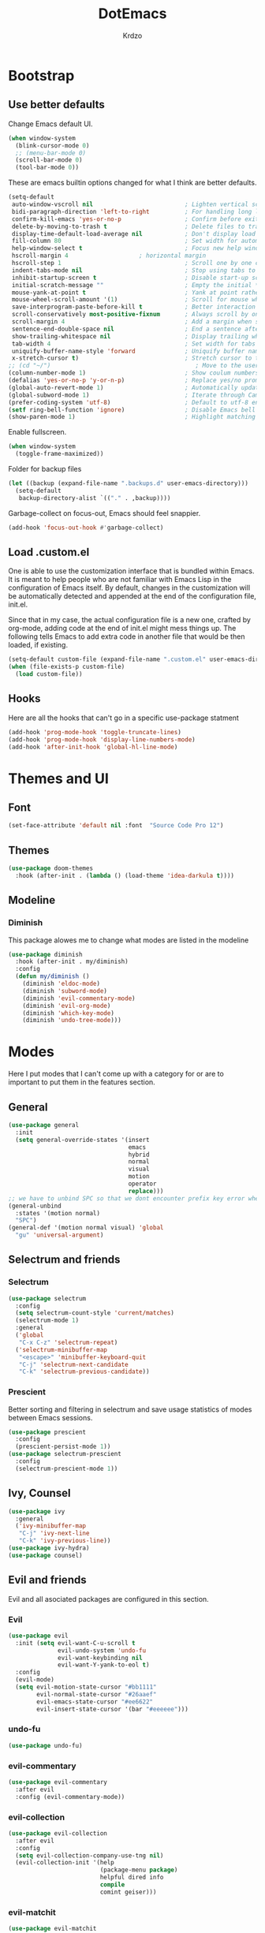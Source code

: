 #+TITLE: DotEmacs
#+AUTHOR: Krdzo

* Bootstrap
  
** Use better defaults

Change Emacs default UI.

#+begin_src emacs-lisp
  (when window-system
    (blink-cursor-mode 0)
    ;; (menu-bar-mode 0)
    (scroll-bar-mode 0)
    (tool-bar-mode 0))
#+end_src
   
These are emacs builtin options changed for what I think are better defaults.

#+begin_src emacs-lisp
  (setq-default
   auto-window-vscroll nil                          ; Lighten vertical scroll
   bidi-paragraph-direction 'left-to-right          ; For handling long lines see:https://www.youtube.com/watch?v=JJJlQejxn1k
   confirm-kill-emacs 'yes-or-no-p                  ; Confirm before exiting Emacs
   delete-by-moving-to-trash t                      ; Delete files to trash
   display-time-default-load-average nil            ; Don't display load average
   fill-column 80                                   ; Set width for automatic line breaks
   help-window-select t                             ; Focus new help windows when opened
   hscroll-margin 4                    ; horizontal margin
   hscroll-step 1                                   ; Scroll one by one column and don't jump the point to center of screen
   indent-tabs-mode nil                             ; Stop using tabs to indent
   inhibit-startup-screen t                         ; Disable start-up screen
   initial-scratch-message ""                       ; Empty the initial *scratch* buffer
   mouse-yank-at-point t                            ; Yank at point rather than pointer
   mouse-wheel-scroll-amount '(1)                   ; Scroll for mouse wheel
   save-interprogram-paste-before-kill t            ; Better interaction with clipboard
   scroll-conservatively most-positive-fixnum       ; Always scroll by one line
   scroll-margin 4                                  ; Add a margin when scrolling vertically
   sentence-end-double-space nil                    ; End a sentence after a dot and a space
   show-trailing-whitespace nil                     ; Display trailing whitespaces
   tab-width 4                                      ; Set width for tabs
   uniquify-buffer-name-style 'forward              ; Uniquify buffer names
   x-stretch-cursor t)                              ; Stretch cursor to the glyph width
  ;; (cd "~/")                                         ; Move to the user directory
  (column-number-mode 1)                            ; Show coulum numbers in modeline
  (defalias 'yes-or-no-p 'y-or-n-p)                 ; Replace yes/no prompts with y/n
  (global-auto-revert-mode 1)                       ; Automatically update buffers if file content on the disk has changed.
  (global-subword-mode 1)                           ; Iterate through CamelCase words
  (prefer-coding-system 'utf-8)                     ; Default to utf-8 encoding
  (setf ring-bell-function 'ignore)                 ; Disable Emacs bell
  (show-paren-mode 1)                               ; Highlight matching parens
#+end_src

Enable fullscreen.

#+begin_src emacs-lisp
  (when window-system
    (toggle-frame-maximized))
#+end_src

Folder for backup files

#+begin_src emacs-lisp
  (let ((backup (expand-file-name ".backups.d" user-emacs-directory)))
    (setq-default
     backup-directory-alist `(("." . ,backup))))
#+end_src

Garbage-collect on focus-out, Emacs should feel snappier.

#+begin_src emacs-lisp
  (add-hook 'focus-out-hook #'garbage-collect)
#+end_src

** Load .custom.el

One is able to use the customization interface that is bundled within Emacs. It is meant
to help people who are not familiar with Emacs Lisp in the configuration of Emacs
itself. By default, changes in the customization will be automatically detected and
appended at the end of the configuration file, init.el.

Since that in my case, the actual configuration file is a new one, crafted by org-mode,
adding code at the end of init.el might mess things up. The following tells Emacs to add
extra code in another file that would be then loaded, if existing.

#+begin_src emacs-lisp
  (setq-default custom-file (expand-file-name ".custom.el" user-emacs-directory))
  (when (file-exists-p custom-file)
    (load custom-file))
#+end_src

** Hooks
Here are all the hooks that can't go in a specific use-package statment
#+begin_src emacs-lisp
  (add-hook 'prog-mode-hook 'toggle-truncate-lines)
  (add-hook 'prog-mode-hook 'display-line-numbers-mode)
  (add-hook 'after-init-hook 'global-hl-line-mode)
#+end_src

* Themes and UI

** Font

#+begin_src emacs-lisp
  (set-face-attribute 'default nil :font  "Source Code Pro 12")
#+end_src

** Themes

#+begin_src emacs-lisp
  (use-package doom-themes
    :hook (after-init . (lambda () (load-theme 'idea-darkula t))))
#+end_src

** Modeline
*** Diminish

This package alowes me to change what modes are listed in the modeline

#+begin_src emacs-lisp
  (use-package diminish
    :hook (after-init . my/diminish)
    :config
    (defun my/diminish ()
      (diminish 'eldoc-mode)
      (diminish 'subword-mode)
      (diminish 'evil-commentary-mode)
      (diminish 'evil-org-mode)
      (diminish 'which-key-mode)
      (diminish 'undo-tree-mode)))
#+end_src
    
* Modes
  
Here I put modes that I can't come up with a category for or are to important
to put them in the features section.

** General

#+begin_src emacs-lisp
  (use-package general
    :init
    (setq general-override-states '(insert
                                    emacs
                                    hybrid
                                    normal
                                    visual
                                    motion
                                    operator
                                    replace)))
  ;; we have to unbind SPC so that we dont encounter prefix key error when binding SPC as a prefix
  (general-unbind
    :states '(motion normal)
    "SPC")
  (general-def '(motion normal visual) 'global
    "gu" 'universal-argument)
#+end_src


** Selectrum and friends

*** Selectrum

#+begin_src emacs-lisp
  (use-package selectrum
    :config
    (setq selectrum-count-style 'current/matches)
    (selectrum-mode 1)
    :general
    ('global
     "C-x C-z" 'selectrum-repeat)
    ('selectrum-minibuffer-map
     "<escape>" 'minibuffer-keyboard-quit
     "C-j" 'selectrum-next-candidate
     "C-k" 'selectrum-previous-candidate))
#+end_src

*** Prescient

Better sorting and filtering in selectrum and save usage statistics of modes
between Emacs sessions.

#+begin_src emacs-lisp
  (use-package prescient
    :config
    (prescient-persist-mode 1))
  (use-package selectrum-prescient
    :config
    (selectrum-prescient-mode 1))
#+end_src

** Ivy, Counsel

#+begin_src emacs-lisp
  (use-package ivy
    :general
    ('ivy-minibuffer-map
     "C-j" 'ivy-next-line
     "C-k" 'ivy-previous-line))
  (use-package ivy-hydra)
  (use-package counsel)
#+end_src

** Evil and friends
   
Evil and all asociated packages are configured in this section.
   
*** Evil

#+begin_src emacs-lisp
  (use-package evil
    :init (setq evil-want-C-u-scroll t
                evil-undo-system 'undo-fu
                evil-want-keybinding nil
                evil-want-Y-yank-to-eol t)
    :config
    (evil-mode)
    (setq evil-motion-state-cursor "#bb1111"
          evil-normal-state-cursor "#26aaef"
          evil-emacs-state-cursor "#ee6622"
          evil-insert-state-cursor '(bar "#eeeeee")))
#+end_src

*** undo-fu
#+begin_src emacs-lisp
  (use-package undo-fu)
#+end_src

*** evil-commentary

#+begin_src emacs-lisp
  (use-package evil-commentary
    :after evil
    :config (evil-commentary-mode))
#+end_src

*** evil-collection
   
#+begin_src emacs-lisp
  (use-package evil-collection
    :after evil
    :config
    (setq evil-collection-company-use-tng nil)
    (evil-collection-init '(help 
                            (package-menu package)
                            helpful dired info
                            compile
                            comint geiser)))
#+end_src

*** evil-matchit

#+begin_src emacs-lisp
  (use-package evil-matchit
    :after evil
    :config
    (global-evil-matchit-mode 1))
#+end_src

*** evil-textobj-line

Select a line with =vil= and =val= keys.

#+begin_src emacs-lisp
  (use-package evil-textobj-line)

#+end_src

*** evil-suround
#+begin_src emacs-lisp
  (use-package evil-surround
    :after evil
    :config
    (global-evil-surround-mode)
    :general
    ('visual 'global
     "s" 'evil-surround-region))
#+end_src

* Features
  
** Auto-Completion

Company mode for autocompletion

#+begin_src emacs-lisp
  ;; hack for mit-scheme because comapny lags typing
  (defun kr/company-for-comint ()
    (interactive)
    (set (make-local-variable 'company-idle-delay) 0.35))

  (defun kr/company-for-text ()
    (interactive)
    (set (make-local-variable 'company-idle-delay) 0.3)
    (set (make-local-variable 'company-minimum-prefix-length) 3))

  (defun kr/company-for-prog ()
    (interactive)
    (set (make-local-variable 'company-idle-delay) 0.0)
    (set (make-local-variable 'company-minimum-prefix-length) 1))

  (use-package company
    :hook (after-init . global-company-mode)
    :config

    (add-hook 'text-mode-hook 'kr/company-for-text)
    ;; (add-hook 'scheme-mode-hook 'kr/company-for-mit)
    (add-hook 'comint-mode-hook 'kr/company-for-comint)

    (setq company-idle-delay 0.0
          company-minimum-prefix-length 1)
    (setq company-show-numbers t
          company-selection-wrap-around t
          company-global-modes '(not help-mode
                                     helpful-mode)))
  ;; (evil-make-overriding-map company-active-map 'insert t)


  ;; sorting company completions by usage
  (use-package company-prescient
    :after company
    :config (company-prescient-mode 1))

#+end_src

** Git
   
#+begin_src emacs-lisp
  (use-package magit
    :general
    ('global
     "C-x g" 'magit-status))
  (use-package evil-magit
    :hook (magit-mode . evil-magit-init))
#+end_src
   
** Help 

#+begin_quote
Helpful is an alternative to the built-in Emacs help that provides much more contextual information.
[[https://github.com/Wilfred/helpful][Helpful github page]]
#+end_quote

#+begin_src emacs-lisp
  (use-package helpful
    :defer t)
#+end_src

#+begin_src emacs-lisp
  (use-package elisp-demos
    :config
    (advice-add 'helpful-update :after #'elisp-demos-advice-helpful-update))
#+end_src

** Reload/open .emacs
   
Function for reloading configuration

#+begin_src emacs-lisp
  (defun my/config-reload ()
    (interactive)
    (org-babel-load-file (expand-file-name "pravila.org" user-emacs-directory)))
#+end_src

Function for opening pravila.org

#+begin_src emacs-lisp
  (defun my/edit-config-org ()
    (interactive)
    (find-file (expand-file-name "pravila.org" user-emacs-directory )))
#+end_src

Functon for opening init.el

#+begin_src emacs-lisp
  (defun my/edit-config-init ()
    (interactive)
    (find-file (expand-file-name "init.el" user-emacs-directory)))
#+end_src

Keybindings for these functions

#+begin_src emacs-lisp
  (general-def '(motion normal)
    :prefix "SPC f e"
    "r" 'my/config-reload
    "d" 'my/edit-config-org
    "i" 'my/edit-config-init)
#+end_src

** Try

Package for trying out different packages

#+begin_src emacs-lisp
  (use-package try
    :defer t)
#+end_src

** Org

#+begin_src emacs-lisp
  (use-package org
    :config
    (setq org-startup-indented t
          org-src-window-setup 'current-window))

  (use-package toc-org
    :hook (org-mode . toc-org-mode))
#+end_src
   
*** evil-org
#+begin_src emacs-lisp
  (use-package evil-org
    :after org
    :hook (org-mode . evil-org-mode)
    :config
    (add-hook 'evil-org-mode-hook
              (lambda ()
                (evil-org-set-key-theme)))
    (require 'evil-org-agenda)
    (evil-org-agenda-set-keys))
#+end_src

*** Custom Org snipets
    
For emacs-lisp
#+begin_src emacs-lisp
  (add-to-list 'org-structure-template-alist
               '("el" . "src emacs-lisp"))
#+end_src
    
** Parentheses
   
Highlight parenthese-like delimiters in a rainbow fashion. It ease the reading when dealing with mismatched parentheses.
   
#+begin_src emacs-lisp
  (use-package rainbow-delimiters
    :ensure t
    :hook ((prog-mode comint-mode) . rainbow-delimiters-mode))
#+end_src
  
Smartparens for better paren handling, and everything that goes in pairs.
   
#+begin_src emacs-lisp
  ;; (use-package smartparens
  ;;   :ensure t
  ;;   :diminish
  ;;   :hook (prog-mode . smartparens-mode)
  ;;   :config
  ;;   (sp-local-pair '(emacs-lisp-mode lisp-interaction-mode inferior-emacs-lisp-mode) "'" "")
  ;;   (sp-local-pair '(emacs-lisp-mode lisp-interaction-mode inferior-emacs-lisp-mode) "`" ""))
#+end_src
   
** Which-key
   
Which-key is used for easier keybindings discovery

#+begin_src emacs-lisp
  (use-package which-key
    :hook (after-init . which-key-mode)
    :config
    (setq which-key-idle-delay 0.5))
#+end_src

* Programming
** LSP
#+begin_src emacs-lisp
  (use-package lsp-mode
    :ensure t
    :init (setq lsp-keymap-prefix "C-l")
    :commands (lsp lsp-defered)
    :hook
    (python-mode . lsp)
    (lsp-mode . lsp-enable-which-key-integration)
    :general
    ('normal 'lsp-mode
             :definer 'minor-mode
             "SPC l" (general-simulate-key "C-c l" :which-key "lsp")))

  (use-package lsp-python-ms
    :ensure t
    :commands python-mode)

  (use-package yasnippet) ;; privremeno ovde dok neukapiram sta da radim sa ovim
#+end_src

** Languages
*** Python
#+begin_src emacs-lisp
  ;; (use-package python
  ;;   :defer t
  ;;   :config)
#+end_src
    
*** Scheme
#+begin_src emacs-lisp
  (use-package geiser
    :defer t
    :init (setq geiser-active-implementations '(mit)))
#+end_src

* Keybindings
** Buffers
Custom funcions used in this section for bindings
#+begin_src emacs-lisp
    (defun kr/edit-scratch ()
      (interactive)
      (switch-to-buffer "*scratch*"))

  (defun my/bury-other-buffer ()
    (interactive)
    (save-excursion
      (other-window 1)
      (bury-buffer)
      (other-window 1)))


#+end_src
   
#+begin_src emacs-lisp
  (general-def  '(motion normal) 'global
    :prefix "SPC b"
    "" '(:ignore t :which-key "buffer")
    "s" '(lambda () (interactive) (switch-to-buffer "*scratch*"))
    "d" 'kill-current-buffer
    "o" 'my/bury-other-buffer
    "b" 'helm-mini)
  (general-def '(motion normal) 'global
    "SPC /" 'helm-occur)
#+end_src

** Company   
#+begin_src emacs-lisp
  (general-def 'company-active-map
     "<tab>" 'company-complete-common-or-cycle

     "C-n" 'company-select-next-or-abort
     "C-p" 'company-select-previous-or-abort
     "C-j" 'company-select-next-or-abort
     "C-k" 'company-select-previous-or-abort
     "M-j" 'company-select-next
     "M-k" 'company-select-previous
     "<f1>" 'helpful-key)

#+end_src

** Dired mode
#+begin_src emacs-lisp
  (general-unbind normal dired-mode-map "SPC")
#+end_src

** Files
#+begin_src emacs-lisp
  (general-def '(motion normal) 'global
    :prefix "SPC f"
    "" '(:ignore t :which-key "file")
    "f" 'find-file
    "s" 'save-buffer)
#+end_src
   
** Helm

Keybindings

#+begin_src emacs-lisp

  (general-def helm-map
    "C-l" 'helm-execute-persistent-action
    "<escape>" 'helm-keyboard-quit
    "C-j" 'helm-next-line
    "C-k" 'helm-previous-line
    "C-n" 'helm-next-source
    "C-p" 'helm-previous-source)

  (general-def helm-find-files-map
    "C-l" 'helm-execute-persistent-action
    "C-u" 'helm-unmark-all
    "C-d" 'helm-ff-persistent-delete
    "C-D" 'helm-ff-run-delete-file
    "C-o" 'helm-find-files-up-one-level)

  ;; only bind this if runing GUI Emacs
  ;; (when window-system
  ;;   (general-def input-decode-map [?\C-i] [C-i])
  ;;   (general-def input-decode-map [?\C-m] [C-m])
  ;;   (general-def (helm-find-files-map helm-map)
  ;;     "<C-m>" 'helm-toggle-visible-mark-forward))

  (general-def helm-M-x-map
    "C-l" 'helm-execute-persistent-action)
#+end_src

** Help and Helpful

Help
#+begin_src emacs-lisp
  (general-unbind normal help-mode-map "SPC")
#+end_src

Helpful
#+begin_src emacs-lisp
  (general-def 'global
    "C-h k" 'helpful-key
    "C-h C" 'helpful-command
    "C-h f" 'helpful-callable
    "C-h v" 'helpful-variable)
#+end_src

** Info mode
#+begin_src emacs-lisp
  (general-unbind normal Info-mode-map "SPC")
  (general-def normal Info-mode-map
    "<up>" '(lambda () (interactive) (evil-scroll-line-up 1) (evil-previous-line))
    "<down>" '(lambda () (interactive) (evil-scroll-line-down 1) (evil-next-line))
    "SPC SPC" 'Info-scroll-up
    "S-<backspace>" 'Info-scroll-up)
#+end_src

** Scheme(geiser) mode
#+begin_src emacs-lisp
  ;; (general-def normal geiser-mode-map
  ;;   "SPC '" 'switch-to-geiser)

  ;; (general-def normal geiser-repl-mode-map
  ;;   "gz" 'switch-to-geiser
  ;;   "SPC '" 'switch-to-geiser)

  ;; (general-def normal geiser-doc-mode-map
  ;;   "q" 'View-quit)

#+end_src

** Windows
#+begin_src emacs-lisp
  (general-def '(motion normal) 'global
    "]w" 'evil-window-next
    "[w" 'evil-window-prev)

  (general-def '(motion normal)
    :prefix "SPC w"
    "" '(:ignore t :which-key "window")
    "d" 'evil-window-delete
    "c" 'evil-window-delete
    "v" 'evil-window-vsplit
    "s" 'evil-window-split
    "o" 'delete-other-windows)
#+end_src
   
** org
#+begin_src emacs-lisp
  (general-def 'normal
    :prefix "SPC o"
    "l" 'org-store-link
    "a" 'org-agenda
    "c" 'org-capture)

  (general-def 'normal org-mode-map
    "RET" 'org-return)

  (general-def normal org-mode-map
    "j" 'evil-next-visual-line
    "k" 'evil-previous-visual-line)
#+end_src

** comint
#+begin_src emacs-lisp
  ;; (general-def 'normal 'comint-mode-map
  ;;   "O" 'comint-goto-process-mark) 

  ;; (general-def 'insert 'comint-mode-map
  ;;   "C-n" 'comint-next-input
  ;;   "C-p" 'comint-previous-input)
#+end_src

* Hydra

#+begin_src emacs-lisp
  (use-package hydra
    :defer t)

  ;; (defhydra helm-like-unite (:hint nil
  ;;                                  :color pink)
  ;;   "
  ;;     Nav ^^^^^^^^^        Mark ^^          Other ^^       Quit
  ;;     ^^^^^^^^^^------------^^----------------^^----------------------
  ;;     _K_ ^ ^ _k_ ^ ^     _m_ark           _v_iew         _i_: cancel
  ;;     ^↕^ _h_ ^✜^ _l_     _t_oggle mark    _H_elp         _o_: quit
  ;;     _J_ ^ ^ _j_ ^ ^     _U_nmark all     _d_elete
  ;;     ^^^^^^^^^^                           _f_ollow: %(helm-attr 'follow)
  ;;     "
  ;;   ;; arrows
  ;;   ("h" helm-beginning-of-buffer)
  ;;   ("j" helm-next-line)
  ;;   ("k" helm-previous-line)
  ;;   ("l" helm-end-of-buffer)
  ;;   ;; beginning/end
  ;;   ("g" helm-beginning-of-buffer)
  ;;   ("G" helm-end-of-buffer)
  ;;   ;; scroll
  ;;   ("K" helm-scroll-other-window-down)
  ;;   ("J" helm-scroll-other-window)
  ;;   ;; mark
  ;;   ("m" helm-toggle-visible-mark)
  ;;   ("t" helm-toggle-all-marks)
  ;;   ("U" helm-unmark-all)
  ;;   ;; exit
  ;;   ("<escape>" keyboard-escape-quit "" :exit t)
  ;;   ("o" keyboard-escape-quit :exit t)
  ;;   ("i" nil)
  ;;   ;; sources
  ;;   ("}" helm-next-source)
  ;;   ("{" helm-previous-source)
  ;;   ;; rest
  ;;   ("H" helm-help)
  ;;   ("v" helm-execute-persistent-action)
  ;;   ("d" helm-persistent-delete-marked)
  ;;   ("f" helm-follow-mode))

#+end_src



* Podsetnik za Info
** Korisne komande i promenive koje treba znati
+ ~(list-command-history)~ - izlistava istoriju komandi. Komande su izlistane
  detaljno tj. sa svim argumentima itd.
+ =C-x <ESC> <ESC>= ~(repeat-complex-command)~ - daje mogućnost da ponoviš poslednju
  komandu sa promenjenim ili istim argumentima.
+ ~(apropos-user-option)~ - Search for user-customizable variables.  With a prefix 
  argument, search for non-customizable variables too.
+ ~(apropos-variable)~ - Search for variables.  With a prefix argument, search for
  customizable variables only.
+ ~show-trailing-whitespace~ - promenjiva, ono sto ime kaže
  

BUR_REPORT: Postoji bug u evil-matchit-mode -u koji neda da se macuju zagrade u org tekstu

** Preskoceno u Emacs Info manual-u
- 11. 12. 13. 17. 22. sekcije Emacs info manual-a su preskočene
- 28.1 tj. VC je letimično pročitan zato sto
  koristim magit ali možda ima nesto pametno da se pročita.
- 28.4.2 i 28.4.3 TAGS preskočen
- 28.6 Emerge preskočen
- 30. Dired preskočen
- 31. 32. 33. 34. preskočeni
- 37. Document viewing preskočen
- 38. do 47. preskočeno
- 49.3.10. i 49.3.11. preskočeno
  

** Korisne Info strane da se opet procitaju
16.4 O spellcheck-u 
26.2.3 imunu
26.2.4 which-funciton-mode
49.3.4 minibuffer keymap kad se bude customizovao minibufer

** Kako lakše raditi sa camelCase i snake_case 
Postavi global sub word
(global-subword-mode 1)
Sad se =w= komanda kao i sve ostale ponašaju drugačije tj prepoznaju reči u camelcase i razlikuju ih.

vidiSadKakoSePonasaNaOvomPrimeru
vidi_sad_kako_se_ponasa_na_ovom_primeru

onda sa =vaw= ili =viw= opkoliš reč unutar camelcase-a a sa =vao= ili =vio= opkolis ceo simbol, celu promenjivu

- vidi /superword-mode/ Info emacs 26.11

  
** Org mode info
Strane koje vrede ponovo pročitati
- 2.2.3 strana
- 3.6 intresting org plot
  
